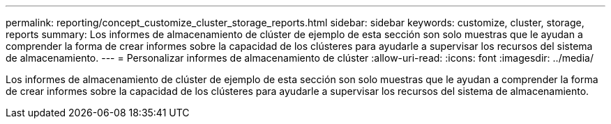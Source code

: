 ---
permalink: reporting/concept_customize_cluster_storage_reports.html 
sidebar: sidebar 
keywords: customize, cluster, storage, reports 
summary: Los informes de almacenamiento de clúster de ejemplo de esta sección son solo muestras que le ayudan a comprender la forma de crear informes sobre la capacidad de los clústeres para ayudarle a supervisar los recursos del sistema de almacenamiento. 
---
= Personalizar informes de almacenamiento de clúster
:allow-uri-read: 
:icons: font
:imagesdir: ../media/


[role="lead"]
Los informes de almacenamiento de clúster de ejemplo de esta sección son solo muestras que le ayudan a comprender la forma de crear informes sobre la capacidad de los clústeres para ayudarle a supervisar los recursos del sistema de almacenamiento.
